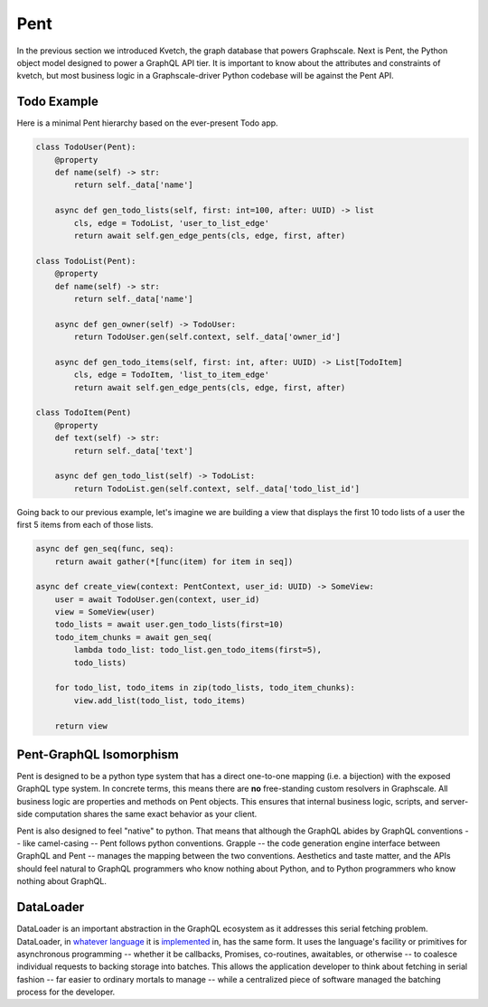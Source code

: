 Pent
====

In the previous section we introduced Kvetch, the graph database that powers Graphscale. Next is Pent, the Python object model designed to power a GraphQL API tier. It is important to know about the attributes and constraints of kvetch, but most business logic in a Graphscale-driver Python codebase will be against the Pent API.

Todo Example
------------

Here is a minimal Pent hierarchy based on the ever-present Todo app.

.. code-block:: python

    class TodoUser(Pent):
        @property
        def name(self) -> str:
            return self._data['name']

        async def gen_todo_lists(self, first: int=100, after: UUID) -> list
            cls, edge = TodoList, 'user_to_list_edge'
            return await self.gen_edge_pents(cls, edge, first, after)

    class TodoList(Pent):
        @property
        def name(self) -> str:
            return self._data['name']

        async def gen_owner(self) -> TodoUser:
            return TodoUser.gen(self.context, self._data['owner_id']

        async def gen_todo_items(self, first: int, after: UUID) -> List[TodoItem]
            cls, edge = TodoItem, 'list_to_item_edge'
            return await self.gen_edge_pents(cls, edge, first, after)

    class TodoItem(Pent)
        @property
        def text(self) -> str:
            return self._data['text']

        async def gen_todo_list(self) -> TodoList:
            return TodoList.gen(self.context, self._data['todo_list_id']

Going back to our previous example, let's imagine we are building a view that displays the first 10 todo lists of a user the first 5 items from each of those lists.

.. code-block:: python

    async def gen_seq(func, seq):
        return await gather(*[func(item) for item in seq])

    async def create_view(context: PentContext, user_id: UUID) -> SomeView:
        user = await TodoUser.gen(context, user_id)
        view = SomeView(user)
        todo_lists = await user.gen_todo_lists(first=10)
        todo_item_chunks = await gen_seq(
            lambda todo_list: todo_list.gen_todo_items(first=5),
            todo_lists)

        for todo_list, todo_items in zip(todo_lists, todo_item_chunks):
            view.add_list(todo_list, todo_items)

        return view




Pent-GraphQL Isomorphism
------------------------
Pent is designed to be a python type system that has a direct one-to-one mapping (i.e. a bijection) with the exposed GraphQL type system. In concrete terms, this means there are **no** free-standing custom resolvers in Graphscale. All business logic are properties and methods on Pent objects. This ensures that internal business logic, scripts, and server-side computation shares the same exact behavior as your client.

Pent is also designed to feel "native" to python. That means that although the GraphQL abides by GraphQL conventions -- like camel-casing -- Pent follows python conventions. Grapple -- the code generation engine interface between GraphQL and Pent -- manages the mapping between the two conventions. Aesthetics and taste matter, and the APIs should feel natural to GraphQL programmers who know nothing about Python, and to Python programmers who know nothing about GraphQL.


DataLoader
----------
DataLoader is an important abstraction in the GraphQL ecosystem as it addresses this serial fetching problem. DataLoader, in `whatever <https://github.com/facebook/dataloader/>`_ `language <https://github.com/syrusakbary/aiodataloader/>`_ it is `implemented <https://github.com/sheerun/dataloader/>`_ in, has the same form. It uses the language's facility or primitives for asynchronous programming -- whether it be callbacks, Promises, co-routines, awaitables, or otherwise -- to coalesce individual requests to backing storage into batches. This allows the application developer to think about fetching in serial fashion -- far easier to ordinary mortals to manage -- while a centralized piece of software managed the batching process for the developer.